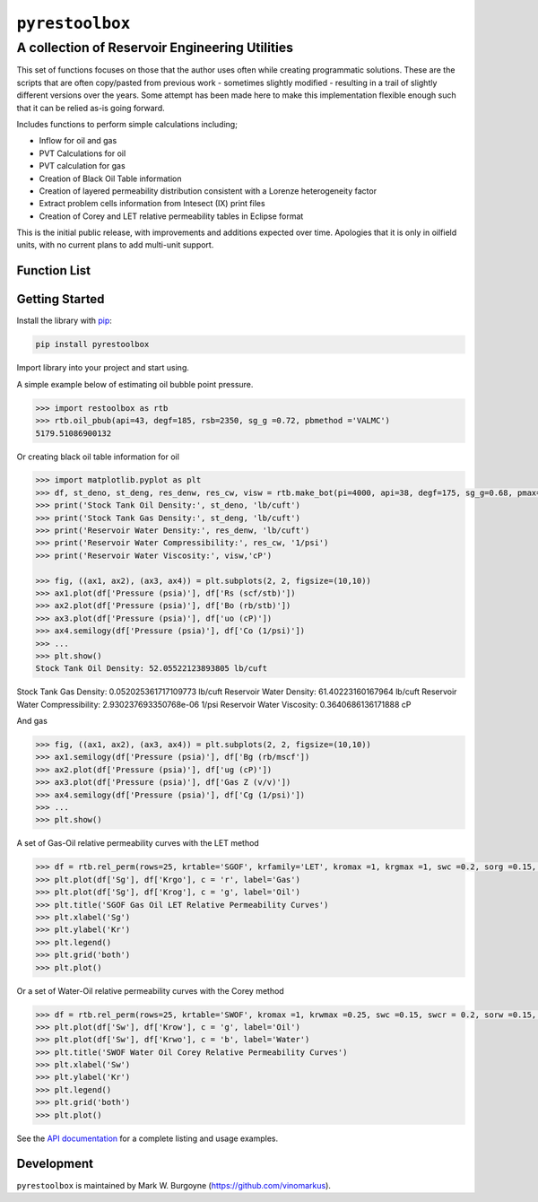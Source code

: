 ===================================
``pyrestoolbox``
===================================

-----------------------------
A collection of Reservoir Engineering Utilities
-----------------------------

This set of functions focuses on those that the author uses often while creating programmatic solutions. These are the scripts that are often copy/pasted from previous work - sometimes slightly modified - resulting in a trail of slightly different versions over the years. Some attempt has been made here to make this implementation flexible enough such that it can be relied as-is going forward.

Includes functions to perform simple calculations including;

- Inflow for oil and gas
- PVT Calculations for oil
- PVT calculation for gas
- Creation of Black Oil Table information
- Creation of layered permeability distribution consistent with a Lorenze heterogeneity factor
- Extract problem cells information from Intesect (IX) print files
- Creation of Corey and LET relative permeability tables in Eclipse format

This is the initial public release, with improvements and additions expected over time. Apologies that it is only in oilfield units, with no current plans to add multi-unit support.

Function List
=============

+-------------------------+-----------------------------------------------------------------------------------------------+
| Inflow                  | - `gas_rate_radial(...) <./docs/api.rst#pyrestoolbox.gas_rate_radial>`_,                        |
|                         | - `gas_rate_linear(...) <./docs/api.html#pyrestoolbox.gas_rate_linear>`_,                       |
|                         | - `oil_rate_radial(...) <./docs/api.html#pyrestoolbox.pyrestoolbox.oil_rate_radial>`_,          |
|                         | - `oil_rate_linear(...) <./docs/api.html#pyrestoolbox.pyrestoolbox.oil_rate_radial>`_,          |
+-------------------------+-----------------------------------------------------------------------------------------------+
| Gas PVT                 | `gas_tc_pc(...) <./docs/api.html#pyrestoolbox.gas_tc_pc>`_,                                   |
|                         | `gas_z(...) <./docs/api.html#pyrestoolbox.gas_z>`_,                                           |
|                         | `gas_ug(...) <./docs/api.html#pyrestoolbox.gas_ug>`_,                                         |       
|                         | `gas_ugz(...) <./docs/api.html#pyrestoolbox.gas_ugz>`_,                                       |         
|                         | `gas_cg(...) <./docs/api.html#pyrestoolbox.gas_cg>`_,                                         |       
|                         | `gas_bg(...) <./docs/api.html#pyrestoolbox.gas_bg>`_,                                         |       
|                         | `gas_den(...) <./docs/api.html#pyrestoolbox.gas_den>`_,                                       |         
|                         | `gas_water_content(...) <./docs/api.html#pyrestoolbox.gas_water_content>`_,                   |                             
|                         | `gas_ponz2p(...) <./docs/api.html#pyrestoolbox.gas_ponz2p>`_,                                 |               
|                         | `gas_grad2sg(...) <./docs/api.html#pyrestoolbox.gas_grad2sg>`_,                               |                 
|                         | `gas_dmp(...) <./docs/api.html#pyrestoolbox.gas_dmp>`_,                                       |
|                         | `gas_dsg2rv(...) <./docs/api.html#pyrestoolbox.gas_dsg2rv>`_,                                 |
+-------------------------+-----------------------------------------------------------------------------------------------+  
| Oil PVT                 | `oil_ja_sg(...) <./docs/api.html#pyrestoolbox.oil_ja_sg>`_,                                   |
|                         | `oil_twu_props(...) <./docs/api.html#pyrestoolbox.oil_twu_props>`_,                           |
|                         | `oil_ja_sg(...) <./docs/api.html#pyrestoolbox.oil_ja_sg>`_,                                   |
|                         | `oil_rs_st(...) <./docs/api.html#pyrestoolbox.oil_rs_st>`_,                                   |
|                         | `oil_pbub(...) <./docs/api.html#pyrestoolbox.oil_pbub>`_,                                     |
|                         | `oil_rs_bub(...) <./docs/api.html#oil_rs_bub>`_,                                              |
|                         | `oil_rs(...) <./docs/api.html#pyrestoolbox.oil_rs>`_,                                         |
|                         | `oil_co(...) <./docs/api.html#pyrestoolbox.oil_co>`_,                                         |
|                         | `oil_deno(...) <./docs/api.html#pyrestoolbox.oil_deno>`_,                                     |
|                         | `oil_bo(...) <./docs/api.html#pyrestoolbox.oil_bo>`_,                                         |
|                         | `oil_viso(...) <./docs/api.html#pyrestoolbox.oil_viso>`_,                                     |
|                         | `make_bot(...) <./docs/api.html#pyrestoolbox.make_bot>`_,                                     |
|                         | `sg_evolved_gas(...) <./docs/api.html#pyrestoolbox.sg_evolved_gas>`_,                         |
|                         | `sg_st_gas(...) <./docs/api.html#pyrestoolbox.sg_st_gas>`_,                                   |
|                         | `sgg_wt_avg(...) <./docs/api.html#pyrestoolbox.sgg_wt_avg>`_,                                 |
+-------------------------+-----------------------------------------------------------------------------------------------+  
| Water PVT               | `brine_props(...) <./docs/api.html#pyrestoolbox.brine_props>`_,                               |
+-------------------------+-----------------------------------------------------------------------------------------------+  
| Permeability Layering   | `lorenzfromb(...) <./docs/api.html#pyrestoolbox.lorenzfromb>`_,                               |
|                         | `lorenz_from_flow_fraction(...) <./docs/api.html#pyrestoolbox.lorenz_from_flow_fraction>`_,   |
|                         | `lorenz_2_flow_frac(...) <./docs/api.html#pyrestoolbox.lorenz_2_flow_frac>`_,                 |
|                         | `lorenz_2_layers(...) <./docs/api.html#pyrestoolbox.lorenz_2_layers>`_,                       |        
+-------------------------+-----------------------------------------------------------------------------------------------+  
| Simulation Helpers      | `ix_extract_problem_cells(...) <./docs/api.html#pyrestoolbox.ix_extract_problem_cells>`_      |
+-------------------------+-----------------------------------------------------------------------------------------------+  
| Relative Permeability   | `rel_perm(...) <./docs/api.html#pyrestoolbox.rel_perm>`_,                                     |
+-------------------------+-----------------------------------------------------------------------------------------------+



Getting Started
===============

Install the library with `pip <https://pip.pypa.io/en/stable/>`_:

.. code-block:: shell

    pip install pyrestoolbox


Import library into your project and start using. 

A simple example below of estimating oil bubble point pressure.

.. code-block:: python

    >>> import restoolbox as rtb
    >>> rtb.oil_pbub(api=43, degf=185, rsb=2350, sg_g =0.72, pbmethod ='VALMC')
    5179.51086900132


Or creating black oil table information for oil

.. code-block:: python

    >>> import matplotlib.pyplot as plt
    >>> df, st_deno, st_deng, res_denw, res_cw, visw = rtb.make_bot(pi=4000, api=38, degf=175, sg_g=0.68, pmax=5000, pb=3900, rsb=2300, nrows=50)
    >>> print('Stock Tank Oil Density:', st_deno, 'lb/cuft')
    >>> print('Stock Tank Gas Density:', st_deng, 'lb/cuft')
    >>> print('Reservoir Water Density:', res_denw, 'lb/cuft')
    >>> print('Reservoir Water Compressibility:', res_cw, '1/psi')
    >>> print('Reservoir Water Viscosity:', visw,'cP')

    >>> fig, ((ax1, ax2), (ax3, ax4)) = plt.subplots(2, 2, figsize=(10,10))
    >>> ax1.plot(df['Pressure (psia)'], df['Rs (scf/stb)'])
    >>> ax2.plot(df['Pressure (psia)'], df['Bo (rb/stb)'])
    >>> ax3.plot(df['Pressure (psia)'], df['uo (cP)'])
    >>> ax4.semilogy(df['Pressure (psia)'], df['Co (1/psi)'])
    >>> ...
    >>> plt.show()
    Stock Tank Oil Density: 52.05522123893805 lb/cuft
Stock Tank Gas Density: 0.052025361717109773 lb/cuft
Reservoir Water Density: 61.40223160167964 lb/cuft
Reservoir Water Compressibility: 2.930237693350768e-06 1/psi
Reservoir Water Viscosity: 0.3640686136171888 cP

.. image:: https://github.com/vinomarkus/pyResToolbox/blob/main/docs/img/bot.png
    :alt: Black Oil Properties
    
And gas

.. code-block:: python

    >>> fig, ((ax1, ax2), (ax3, ax4)) = plt.subplots(2, 2, figsize=(10,10))
    >>> ax1.semilogy(df['Pressure (psia)'], df['Bg (rb/mscf'])
    >>> ax2.plot(df['Pressure (psia)'], df['ug (cP)'])
    >>> ax3.plot(df['Pressure (psia)'], df['Gas Z (v/v)'])
    >>> ax4.semilogy(df['Pressure (psia)'], df['Cg (1/psi)'])
    >>> ...
    >>> plt.show()

.. image:: https://github.com/vinomarkus/pyResToolbox/blob/main/docs/img/dry_gas.png
    :alt: Dry Gas Properties
    
A set of Gas-Oil relative permeability curves with the LET method

.. code-block:: python

    >>> df = rtb.rel_perm(rows=25, krtable='SGOF', krfamily='LET', kromax =1, krgmax =1, swc =0.2, sorg =0.15, Lo=2.5, Eo = 1.25, To = 1.75, Lg = 1.2, Eg = 1.5, Tg = 2.0)
    >>> plt.plot(df['Sg'], df['Krgo'], c = 'r', label='Gas')
    >>> plt.plot(df['Sg'], df['Krog'], c = 'g', label='Oil')
    >>> plt.title('SGOF Gas Oil LET Relative Permeability Curves')
    >>> plt.xlabel('Sg')
    >>> plt.ylabel('Kr')
    >>> plt.legend()
    >>> plt.grid('both')
    >>> plt.plot()

.. image:: https://github.com/vinomarkus/pyResToolbox/blob/main/docs/img/sgof.png
    :alt: SGOF Relative Permeability Curves

Or a set of Water-Oil relative permeability curves with the Corey method

.. code-block:: python

    >>> df = rtb.rel_perm(rows=25, krtable='SWOF', kromax =1, krwmax =0.25, swc =0.15, swcr = 0.2, sorw =0.15, no=2.5, nw=1.5)
    >>> plt.plot(df['Sw'], df['Krow'], c = 'g', label='Oil')
    >>> plt.plot(df['Sw'], df['Krwo'], c = 'b', label='Water')
    >>> plt.title('SWOF Water Oil Corey Relative Permeability Curves')
    >>> plt.xlabel('Sw')
    >>> plt.ylabel('Kr')
    >>> plt.legend()
    >>> plt.grid('both')
    >>> plt.plot()
    
.. image:: https://github.com/vinomarkus/pyResToolbox/blob/main/docs/img/swof.png
    :alt: SWOF Relative Permeability Curves

See the `API documentation <./docs/api.html>`_ for a complete listing and usage examples.


Development
===========
``pyrestoolbox`` is maintained by Mark W. Burgoyne (`<https://github.com/vinomarkus>`_).
